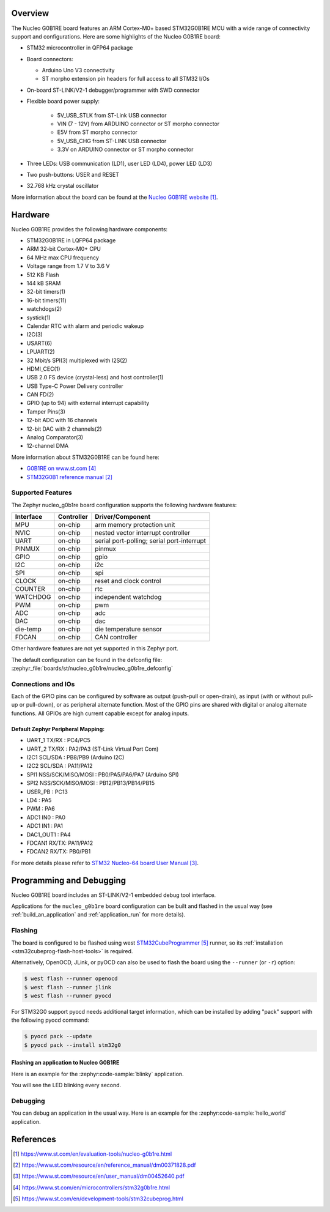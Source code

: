 .. zephyr:board:: nucleo_g0b1re

Overview
********
The Nucleo G0B1RE board features an ARM Cortex-M0+ based STM32G0B1RE MCU
with a wide range of connectivity support and configurations. Here are
some highlights of the Nucleo G0B1RE board:

- STM32 microcontroller in QFP64 package
- Board connectors:

  - Arduino Uno V3 connectivity
  - ST morpho extension pin headers for full access to all STM32 I/Os

- On-board ST-LINK/V2-1 debugger/programmer with SWD connector
- Flexible board power supply:

   - 5V_USB_STLK from ST-Link USB connector
   - VIN (7 - 12V) from ARDUINO connector or ST morpho connector
   - E5V from ST morpho connector
   - 5V_USB_CHG from ST-LINK USB connector
   - 3.3V on ARDUINO connector or ST morpho connector

- Three LEDs: USB communication (LD1), user LED (LD4), power LED (LD3)
- Two push-buttons: USER and RESET
- 32.768 kHz crystal oscillator

More information about the board can be found at the `Nucleo G0B1RE website`_.

Hardware
********
Nucleo G0B1RE provides the following hardware components:

- STM32G0B1RE in LQFP64 package
- ARM 32-bit Cortex-M0+ CPU
- 64 MHz max CPU frequency
- Voltage range from 1.7 V to 3.6 V
- 512 KB Flash
- 144 kB SRAM
- 32-bit timers(1)
- 16-bit timers(11)
- watchdogs(2)
- systick(1)
- Calendar RTC with alarm and periodic wakeup
- I2C(3)
- USART(6)
- LPUART(2)
- 32 Mbit/s SPI(3) multiplexed with I2S(2)
- HDMI_CEC(1)
- USB 2.0 FS device (crystal-less) and host controller(1)
- USB Type-C Power Delivery controller
- CAN FD(2)
- GPIO (up to 94) with external interrupt capability
- Tamper Pins(3)
- 12-bit ADC with 16 channels
- 12-bit DAC with 2 channels(2)
- Analog Comparator(3)
- 12-channel DMA


More information about STM32G0B1RE can be found here:

- `G0B1RE on www.st.com`_
- `STM32G0B1 reference manual`_


Supported Features
==================

The Zephyr nucleo_g0b1re board configuration supports the following hardware features:

+-----------+------------+-------------------------------------+
| Interface | Controller | Driver/Component                    |
+===========+============+=====================================+
| MPU       | on-chip    | arm memory protection unit          |
+-----------+------------+-------------------------------------+
| NVIC      | on-chip    | nested vector interrupt controller  |
+-----------+------------+-------------------------------------+
| UART      | on-chip    | serial port-polling;                |
|           |            | serial port-interrupt               |
+-----------+------------+-------------------------------------+
| PINMUX    | on-chip    | pinmux                              |
+-----------+------------+-------------------------------------+
| GPIO      | on-chip    | gpio                                |
+-----------+------------+-------------------------------------+
| I2C       | on-chip    | i2c                                 |
+-----------+------------+-------------------------------------+
| SPI       | on-chip    | spi                                 |
+-----------+------------+-------------------------------------+
| CLOCK     | on-chip    | reset and clock control             |
+-----------+------------+-------------------------------------+
| COUNTER   | on-chip    | rtc                                 |
+-----------+------------+-------------------------------------+
| WATCHDOG  | on-chip    | independent watchdog                |
+-----------+------------+-------------------------------------+
| PWM       | on-chip    | pwm                                 |
+-----------+------------+-------------------------------------+
| ADC       | on-chip    | adc                                 |
+-----------+------------+-------------------------------------+
| DAC       | on-chip    | dac                                 |
+-----------+------------+-------------------------------------+
| die-temp  | on-chip    | die temperature sensor              |
+-----------+------------+-------------------------------------+
| FDCAN     | on-chip    | CAN controller                      |
+-----------+------------+-------------------------------------+

Other hardware features are not yet supported in this Zephyr port.

The default configuration can be found in the defconfig file:
:zephyr_file:`boards/st/nucleo_g0b1re/nucleo_g0b1re_defconfig`

Connections and IOs
===================

Each of the GPIO pins can be configured by software as output (push-pull or open-drain), as
input (with or without pull-up or pull-down), or as peripheral alternate function. Most of the
GPIO pins are shared with digital or analog alternate functions. All GPIOs are high current
capable except for analog inputs.

Default Zephyr Peripheral Mapping:
----------------------------------

- UART_1 TX/RX : PC4/PC5
- UART_2 TX/RX : PA2/PA3 (ST-Link Virtual Port Com)
- I2C1 SCL/SDA : PB8/PB9 (Arduino I2C)
- I2C2 SCL/SDA : PA11/PA12
- SPI1 NSS/SCK/MISO/MOSI : PB0/PA5/PA6/PA7 (Arduino SPI)
- SPI2 NSS/SCK/MISO/MOSI : PB12/PB13/PB14/PB15
- USER_PB   : PC13
- LD4       : PA5
- PWM       : PA6
- ADC1 IN0  : PA0
- ADC1 IN1  : PA1
- DAC1_OUT1 : PA4
- FDCAN1 RX/TX: PA11/PA12
- FDCAN2 RX/TX: PB0/PB1

For more details please refer to `STM32 Nucleo-64 board User Manual`_.

Programming and Debugging
*************************

Nucleo G0B1RE board includes an ST-LINK/V2-1 embedded debug tool interface.

Applications for the ``nucleo_g0b1re`` board configuration can be built and
flashed in the usual way (see :ref:`build_an_application` and
:ref:`application_run` for more details).

Flashing
========

The board is configured to be flashed using west `STM32CubeProgrammer`_ runner,
so its :ref:`installation <stm32cubeprog-flash-host-tools>` is required.

Alternatively, OpenOCD, JLink, or pyOCD can also be used to flash the board using
the ``--runner`` (or ``-r``) option:

.. code-block:: console

   $ west flash --runner openocd
   $ west flash --runner jlink
   $ west flash --runner pyocd

For STM32G0 support pyocd needs additional target information,
which can be installed by adding "pack" support with the following pyocd command:

.. code-block:: console

   $ pyocd pack --update
   $ pyocd pack --install stm32g0

Flashing an application to Nucleo G0B1RE
----------------------------------------

Here is an example for the :zephyr:code-sample:`blinky` application.

.. zephyr-app-commands::
   :zephyr-app: samples/basic/blinky
   :board: nucleo_g0b1re
   :goals: build flash

You will see the LED blinking every second.

Debugging
=========

You can debug an application in the usual way.  Here is an example for the
:zephyr:code-sample:`hello_world` application.

.. zephyr-app-commands::
   :zephyr-app: samples/hello_world
   :board: nucleo_g0b1re
   :maybe-skip-config:
   :goals: debug

References
**********

.. target-notes::

.. _Nucleo G0B1RE website:
   https://www.st.com/en/evaluation-tools/nucleo-g0b1re.html

.. _STM32G0B1 reference manual:
   https://www.st.com/resource/en/reference_manual/dm00371828.pdf

.. _STM32 Nucleo-64 board User Manual:
   https://www.st.com/resource/en/user_manual/dm00452640.pdf

.. _G0B1RE on www.st.com:
   https://www.st.com/en/microcontrollers/stm32g0b1re.html

.. _STM32CubeProgrammer:
   https://www.st.com/en/development-tools/stm32cubeprog.html
